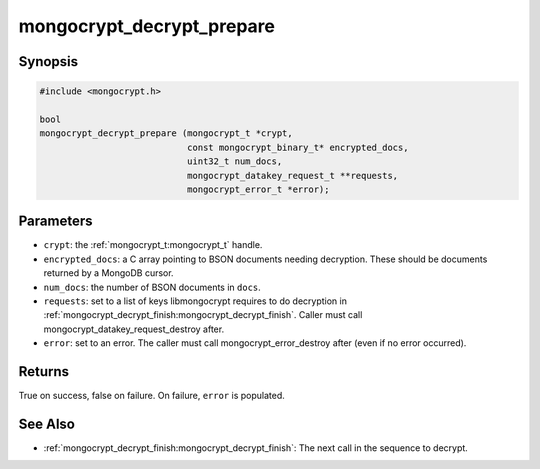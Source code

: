 mongocrypt_decrypt_prepare
==========================

Synopsis
--------
.. code::

  #include <mongocrypt.h>

  bool
  mongocrypt_decrypt_prepare (mongocrypt_t *crypt,
                              const mongocrypt_binary_t* encrypted_docs,
                              uint32_t num_docs,
                              mongocrypt_datakey_request_t **requests,
                              mongocrypt_error_t *error);


Parameters
----------
- ``crypt``: the :ref:`mongocrypt_t:mongocrypt_t` handle.
- ``encrypted_docs``: a C array pointing to BSON documents needing decryption. These should be documents returned by a MongoDB cursor.
- ``num_docs``: the number of BSON documents in ``docs``.
- ``requests``: set to a list of keys libmongocrypt requires to do decryption in :ref:`mongocrypt_decrypt_finish:mongocrypt_decrypt_finish`. Caller must call mongocrypt_datakey_request_destroy after.
- ``error``: set to an error. The caller must call mongocrypt_error_destroy after (even if no error occurred).

.. Why a C array and not a BSON array? For document sequences.

Returns
-------
True on success, false on failure. On failure, ``error`` is populated.

.. Description
.. -----------

.. Example
.. -------

See Also
--------
- :ref:`mongocrypt_decrypt_finish:mongocrypt_decrypt_finish`: The next call in the sequence to decrypt.